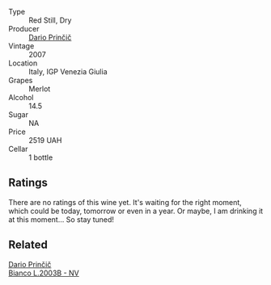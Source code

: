 #+attr_html: :class wine-main-image
[[file:/images/f7/a994bf-dd3c-45c1-8bd1-0b11ecbdb5d2/2023-07-13-11-00-21-C302CBF7-77DA-49E2-A446-70F1846F6D14-1-105-c@512.webp]]

- Type :: Red Still, Dry
- Producer :: [[barberry:/producers/29fcea4d-4a8a-417e-bcdb-282c2d6f6360][Dario Prinčič]]
- Vintage :: 2007
- Location :: Italy, IGP Venezia Giulia
- Grapes :: Merlot
- Alcohol :: 14.5
- Sugar :: NA
- Price :: 2519 UAH
- Cellar :: 1 bottle

** Ratings

There are no ratings of this wine yet. It's waiting for the right moment, which could be today, tomorrow or even in a year. Or maybe, I am drinking it at this moment... So stay tuned!

** Related

#+begin_export html
<div class="flex-container">
  <a class="flex-item flex-item-left" href="/wines/a0c80df6-e6b1-4156-9ce0-654f906668b9.html">
    <img class="flex-bottle" src="/images/a0/c80df6-e6b1-4156-9ce0-654f906668b9/2023-06-26-09-10-16-C8DD7F9A-E2DA-45C3-8B3E-5BD1E3FECD3E-1-105-c@512.webp"></img>
    <section class="h">Dario Prinčič</section>
    <section class="h text-bolder">Bianco L.2003B - NV</section>
  </a>

</div>
#+end_export
